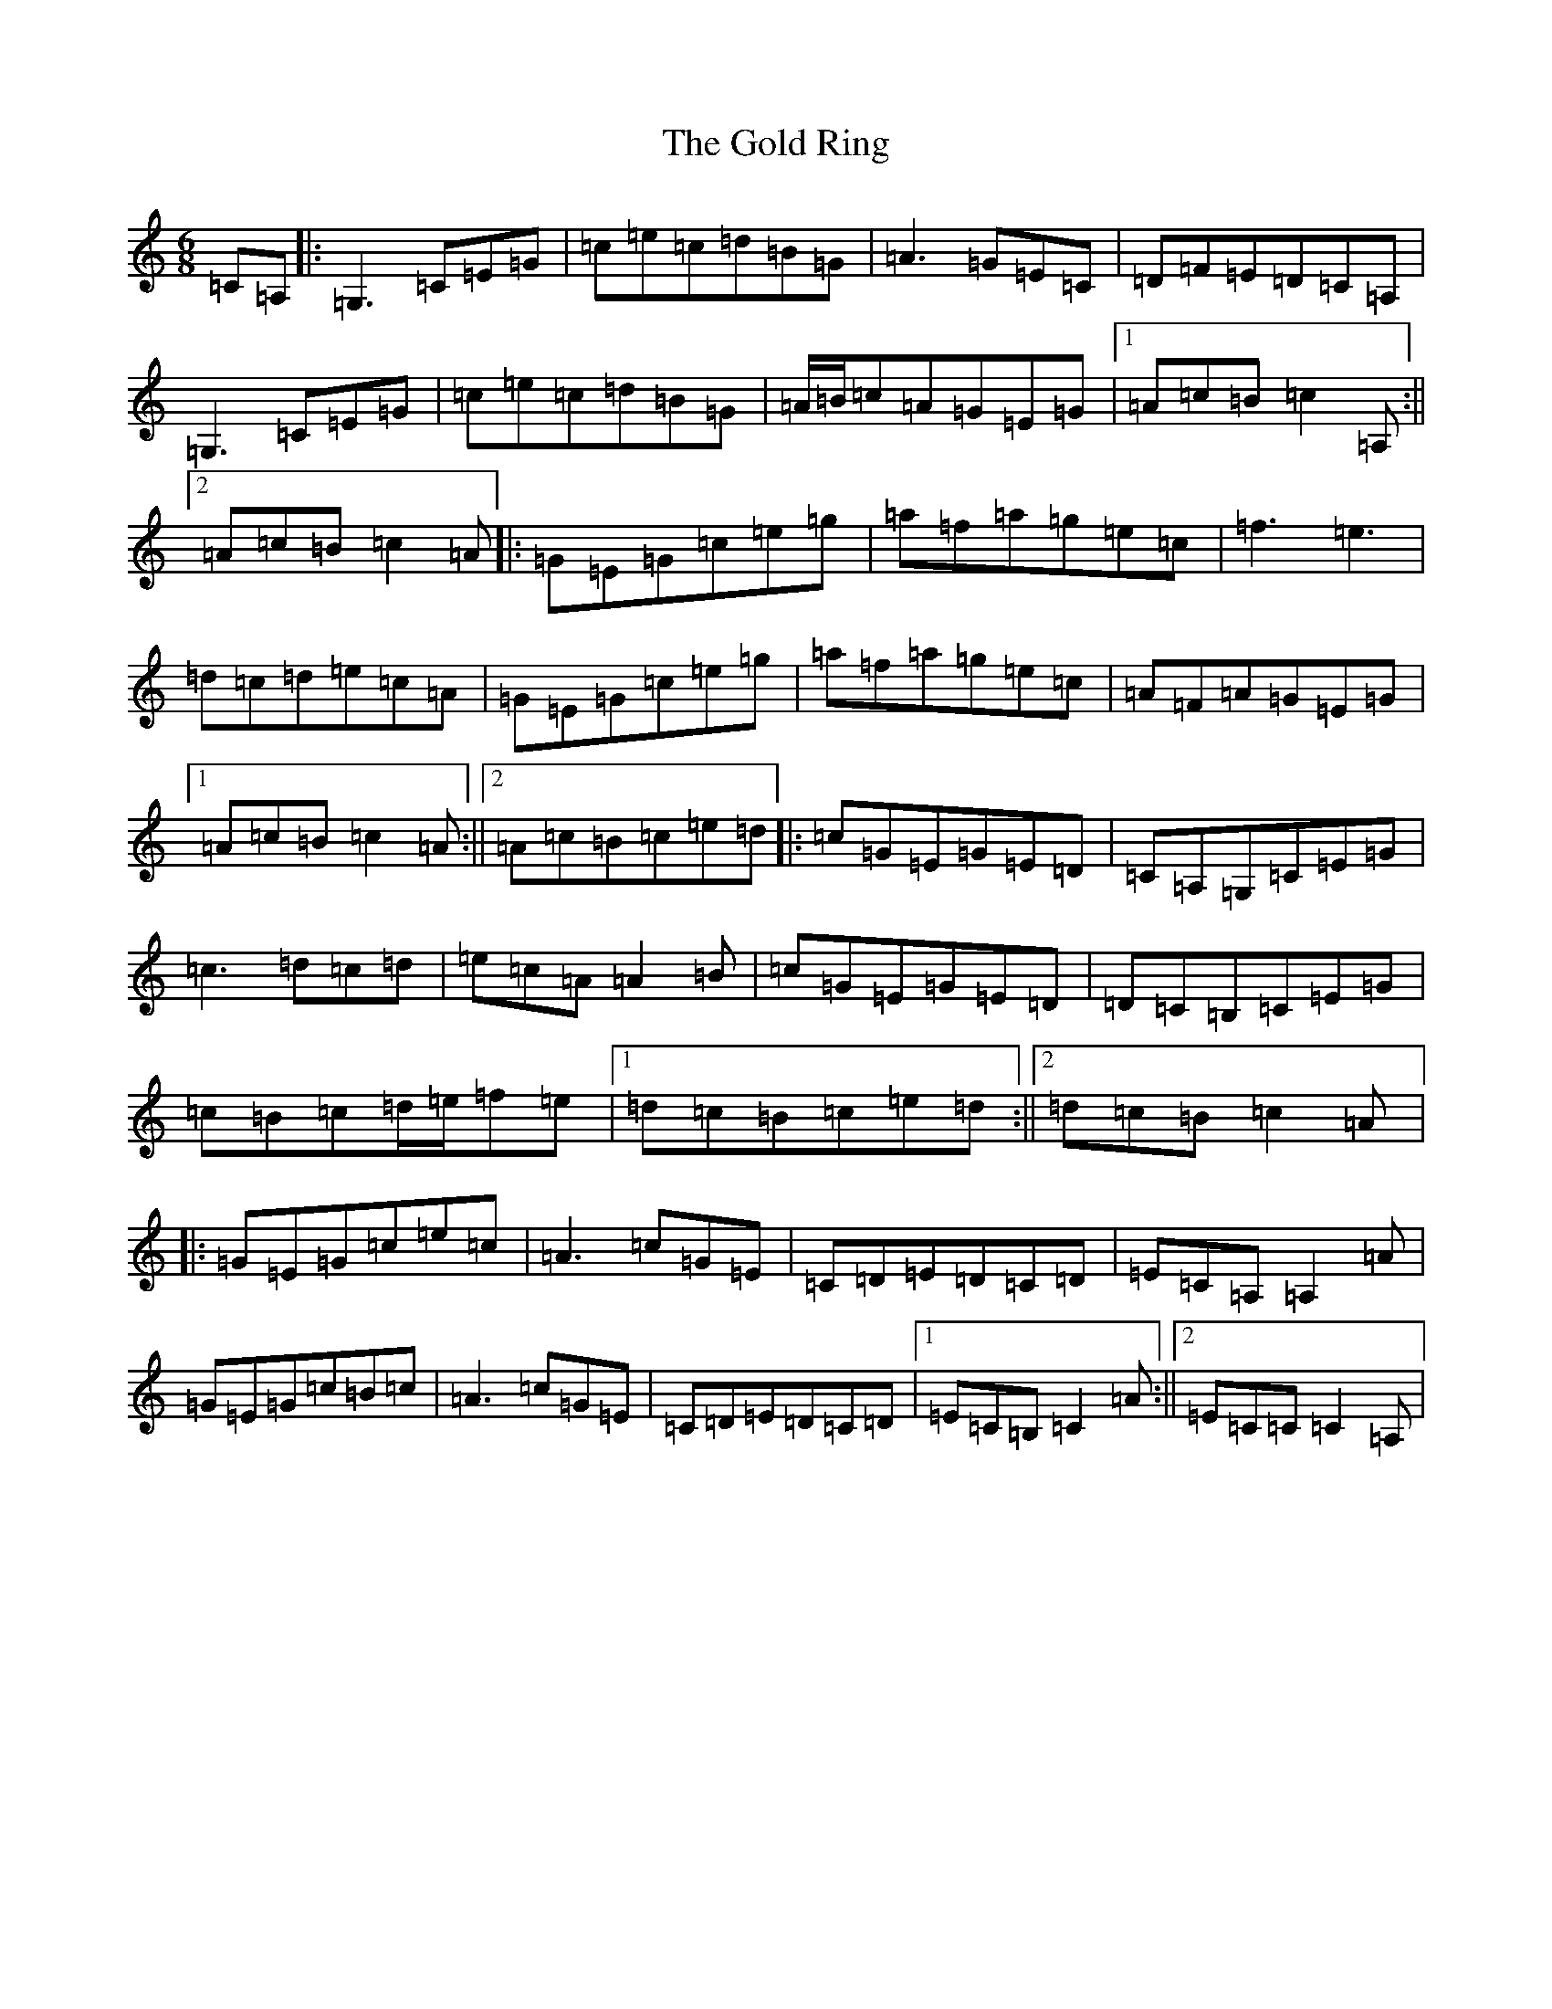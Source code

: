 X: 8170
T: Gold Ring, The
S: https://thesession.org/tunes/1351#setting14699
R: jig
M:6/8
L:1/8
K: C Major
=C=A,|:=G,3=C=E=G|=c=e=c=d=B=G|=A3=G=E=C|=D=F=E=D=C=A,|=G,3=C=E=G|=c=e=c=d=B=G|=A/2=B/2=c=A=G=E=G|1=A=c=B=c2=A,:||2=A=c=B=c2=A|:=G=E=G=c=e=g|=a=f=a=g=e=c|=f3=e3|=d=c=d=e=c=A|=G=E=G=c=e=g|=a=f=a=g=e=c|=A=F=A=G=E=G|1=A=c=B=c2=A:||2=A=c=B=c=e=d|:=c=G=E=G=E=D|=C=A,=G,=C=E=G|=c3=d=c=d|=e=c=A=A2=B|=c=G=E=G=E=D|=D=C=B,=C=E=G|=c=B=c=d/2=e/2=f=e|1=d=c=B=c=e=d:||2=d=c=B=c2=A|:=G=E=G=c=e=c|=A3=c=G=E|=C=D=E=D=C=D|=E=C=A,=A,2=A|=G=E=G=c=B=c|=A3=c=G=E|=C=D=E=D=C=D|1=E=C=B,=C2=A:||2=E=C=C=C2=A,|